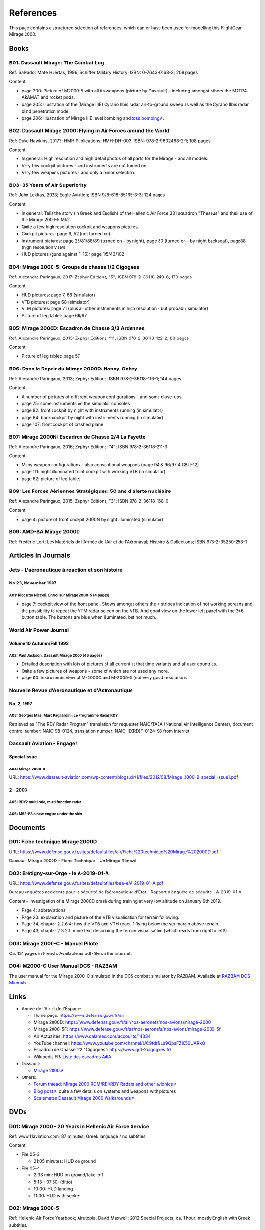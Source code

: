 .. _link_chapter_references:

**********
References
**********

This page contains a structured selection of references, which can or have been used for modelling this FlightGear Mirage 2000.

Books
=====

B01: Dassault Mirage: The Combat Log
------------------------------------

Ref: Salvador Mafé Huertas, 1996; Schiffer Military History; ISBN: 0-7643-0168-3; 208 pages

Content:

* page 200: Picture of M2000-5 with all its weapons (picture by Dassault) - including amongst others the MATRA ARAMAT and rocket pods.
* page 205: Illustration of the (Mirage IIIE) Cyrano Ilbis radar air-to-ground sweep as well as the Cyrano Ilbis radar blind penetration mode.
* page 206: Illustration of Mirage IIIE level bombing and `toss bombing⇗ <https://en.wikipedia.org/wiki/Toss_bombing>`_.


B02: Dassault Mirage 2000: Flying in Air Forces around the World
----------------------------------------------------------------

Ref: Duke Hawkins, 2017?; HMH Publications; HMH-DH-003; ISBN: 978-2-9602488-2-1; 108 pages

Content:

* In general: High resolution and high detail photos of all parts for the Mirage - and all models.
* Very few cockpit pictures - and instruments are not turned on.
* Very few weapons pictures - and only a minor selection.


B03: 35 Years of Air Superiority
--------------------------------

Ref: John Lekkas, 2023; Eagle Aviation; ISBN 978-618-85165-3-3; 124 pages

Content:

* In general: Tells the story (in Greek and English) of the Hellenic Air Force 331 squadron "Theseus" and their use of the Mirage 2000-5 Mk2.
* Quite a few high resolution cockpit and weapons pictures.
* Cockpit pictures: page 9, 52 (not turned on)
* Instrument pictures: page 25/81/88/89 (turned on - by night), page 80 (turned on - by night backseat), page88 (high resolution VTM)
* HUD pictures (guns against F-16): page 1/5/43/102


B04: Mirage 2000-5: Groupe de chasse 1/2 Cigognes
-------------------------------------------------

Ref: Alexandre Paringaux, 2017: Zéphyr Editions; "5"; ISBN 978-2-36118-249-6; 179 pages

Content:

* HUD pictures: page 7, 68 (simulator)
* VTB pictures: page 68 (simulator)
* VTM pictures: page 71 (plus all other instruments in high resolution - but probably simulator)
* Picture of leg tablet: page 66/67


B05: Mirage 2000D: Escadron de Chasse 3/3 Ardennes
--------------------------------------------------

Ref: Alexandre Paringaux, 2013: Zéphyr Editions; "1"; ISBN 978-2-36118-122-2; 80 pages

Content:

* Picture of leg tablet: page 57


B06: Dans le Repair du Mirage 2000D: Nancy-Ochey
------------------------------------------------

Ref: Alexandre Paringaux, 2013; Zéphyr Editions; ISBN 978-2-36118-116-1; 144 pages

Content:

* A number of pictures of different weapon configurations - and some close-ups
* page 75: some instruments on the simulator consoles
* page 82: front cockpit by night with instruments running (in simulator)
* page 84: back cockpit by night with instruments running (in simulator)
* page 107: front cockpit of crashed plane


B07: Mirage 2000N: Escadron de Chasse 2/4 La Fayette
----------------------------------------------------

Ref: Alexandre Paringaux, 2016; Zéphyr Editions; "4"; ISBN 978-2-36118-211-3

Content:

* Many weapon configurations - also conventional weapons (page 94 & 96/97 4 GBU-12)
* page 111: night illuminated front cockpit with working VTB (in simulator)
* page 62: picture of leg tablet


B08: Les Forces Aériennes Stratégiques: 50 ans d'alerte nucléaire
-----------------------------------------------------------------

Ref: Alexandre Paringaux, 2015; Zéphyr Editions; "3"; ISBN 978-2-36118-168-0

Content:

* page 4: picture of front cockpit 2000N by night illuminated (simulator)


B09: AMD-BA Mirage 2000D
------------------------

Ref: Frédéric Lert; Les Matériels de l'Armée de l'Air et de l'Aéronaval; Histoire & Collections; ISBN 978-2-35250-253-1


Articles in Journals
====================

Jets - L'aéronautique à réaction et son histoire
------------------------------------------------

No 23, November 1997
^^^^^^^^^^^^^^^^^^^^

A01: Riccardo Niccoli: En vol sur Mirage 2000-5 (4 pages)
'''''''''''''''''''''''''''''''''''''''''''''''''''''''''

* page 7: cockpit view of the front panel. Shows amongst others the 4 stripes indication of not working screens and the possibility to repeat the VTM radar screen on the VTB. And good view on the lower left panel with the 3*6 button table. The buttons are blue when illuminated, but not much.


World Air Power Journal
-----------------------

Volume 10 Autumn/Fall 1992
^^^^^^^^^^^^^^^^^^^^^^^^^^

A02: Paul Jackson, Dassault Mirage 2000 (46 pages)
''''''''''''''''''''''''''''''''''''''''''''''''''

* Detailed description with lots of pictures of all current at that time variants and all user countries.
* Quite a few pictures of weapons - some of which are not used any more.
* page 60: instruments view of M-2000C and M-2000-5 (not very good resolution).


Nouvelle Revue d'Aeronautique et d'Astronautique
------------------------------------------------

No. 2, 1997
^^^^^^^^^^^

A03: Georges Mas, Marc Pagliardini: Le Programme Radar RDY
''''''''''''''''''''''''''''''''''''''''''''''''''''''''''

Retrieved as "The RDY Radar Program" translation for requester NAIC/TAEA (National Air Intelligence Center), document control number: NAIC-98-0124, translation number: NAIC-ID(RD)T-0124-98 from internet.


Dassault Aviation - Engage!
---------------------------

Special Issue
^^^^^^^^^^^^^

A04: Mirage 2000-9
''''''''''''''''''

URL: https://www.dassault-aviation.com/wp-content/blogs.dir/1/files/2012/08/Mirage_2000-9_special_issue1.pdf

2 - 2003
^^^^^^^^

A05: RDY2 multi role, multi function radar
''''''''''''''''''''''''''''''''''''''''''

A06: M53-P3 a new engine under the skin
'''''''''''''''''''''''''''''''''''''''


Documents
============================

D01: Fiche technique Mirage 2000D
---------------------------------

URL: https://www.defense.gouv.fr/sites/default/files/air/Fiche%20technique%20Mirage%202000D.pdf

Dassault Mirage 2000D - Fiche Technique - Un Mirage Rénové


D02: Brétigny-sur-Orge - le A-2019-01-A
---------------------------------------

URL: https://www.defense.gouv.fr/sites/default/files/bea-e/A-2019-01-A.pdf

Bureau enquêtes accidents pour la sécurité de l’aéronautique d’État - Rapport d’enquête de sécurité - A-2019-01-A

Content - investigation of a Mirage 2000D crash during training at very low altitude on January 9th 2019.:

* Page 4: abbreviations
* Page 23: explanation and picture of the VTB visualisation for terrain following.
* Page 34, chapter 2.2.6.4: how the VTB and VTH react if flying below the set margin above terrain.
* Page 43, chapter 2.3.2.1: more text describing the terrain visualisation (which reads from right to left!).


D03: Mirage 2000-C - Manuel Pilote
----------------------------------

Ca. 131 pages in French. Available as pdf-file on the internet.


D04: M2000-C User Manual DCS - RAZBAM
-------------------------------------

The user manual for the Mirage 2000-C simulated in the DCS combat simulator by RAZBAM. Available at `RAZBAM DCS Manuals <https://www.razbamsimulationsllc.com/dcs-manuals>`_.


Links
=====

* Armée de l'Air et de l'Éspace:

  * Home page: https://www.defense.gouv.fr/air
  * Mirage 2000D: https://www.defense.gouv.fr/air/nos-aeronefs/nos-avions/mirage-2000
  * Mirage 2000-5F: https://www.defense.gouv.fr/air/nos-aeronefs/nos-avions/mirage-2000-5f
  * Air Actualités: https://www.calameo.com/accounts/14334
  * YouTube channel: https://www.youtube.com/channel/UC9tdrNLs9QpsFZI050UARkQ
  * Escadron de Chasse 1/2 "Cigognes": https://www.gc1-2cigognes.fr/
  * Wikipedia FR: `Liste des escadres AdlA <https://fr.wikipedia.org/wiki/Liste_des_escadres_de_l%27Arm%C3%A9e_de_l%27air_fran%C3%A7aise>`_

* Dassault:

  * `Mirage 2000⇗ <https://www.dassault-aviation.com/en/defense/customer-support/operational-aircraft/mirage-2000/>`_

* Others:

  * `Forum thread: Mirage 2000 RDM/RDI/RDY Radars and other avionics⇗ <https://www.secretprojects.co.uk/threads/mirage-2000-rdm-rdi-rdy-radars-and-other-avionics.37018/>`_
  * `Blog post⇗ <https://blog.naver.com/PostView.nhn?blogId=pwrangshion&logNo=110120276719>`_: quite a few details on systems and weapons with pictures
  * `Scalemates Dassault Mirage 2000 Walkarounds⇗ <https://www.scalemates.com/search.php?fkSECTION%5B%5D=Walkarounds&q=Dassault+Mirage+2000>`_

DVDs
====

D01: Mirage 2000 - 20 Years in Hellenic Air Force Service
---------------------------------------------------------

Ref: www.11aviation.com; 87 minutes; Greek language / no subtitles

Content:

* File 05-3

  * 21:05 minutes: HUD on ground
* File 05-4

  * 2:33 min: HUD on ground/take-off
  * 5:13 - 07:50: (ditto)
  * 10:00: HUD landing
  * 11:00: HUD with seeker

D02: Mirage 2000-5
------------------

Ref: Hellenic Air Force Yearbook; Airutopia, David Maxwell; 2012 Special Projects; ca. 1 hour; mostly English with Greek subtitles.

Content:

* File 01_1:

  * 5:58: Roll-rate = 270 degs / second
  * 7:09: HUD
  * 27:45/28:21/20:03-29:24: target in HUD
* File 01_2:

  * 16:20: startup with engine gauge instrument
  * 18:00: weapons page display
  * 19:14: attitude page display
  * 19:21: VTB tactical display
  * 19:30: Navigation page display
* File 01_3:

  * 10:01 / 11:04: Backseater HUD


YouTube Videos
==============

Y01: Mirage 2000 Planète Science
--------------------------------

URL: https://www.youtube.com/watch?v=MoVsmaIs_pU

Content:

* At around 9 minutes for ca. 2 minutes: live images of the 5 screens


Y02: DGA : Le Mirage 2000B qui se prenait pour un Rafale
--------------------------------------------------------

URL: https://www.youtube.com/watch?v=a5ZwYXixT28

Content:

* At around 6 minutes for ca. 1 minutes (and also before and after) close-up pictures of the CC422 gun-pod


Y03: Le Mirage 2000 - Documentaire sur l'aviation
-------------------------------------------------

URL: https://www.youtube.com/watch?v=jDCxWEynbu4

Content:

* At around 21:30 for ca. 15 seconds live pictures left MFD (in simulator)


Y04: AB Moteurs Mirage 2000
---------------------------

URL: https://www.youtube.com/watch?v=bFHF9j_LvPk

Content:

* From around 29-41 minutes (with interruptions): walk-through of the cockpit, which gives a good insight into the French terms used.
* Some live footage of HUD here and there.


Y05: Les Guerriers du Ciel - Mirage 2000, Le Chasseur Polyvalent (Documentaire)
-------------------------------------------------------------------------------

URL: https://www.youtube.com/watch?v=VkRisFae93Y (same as https://www.youtube.com/watch?v=YjI7Tg75MD8)

Content:

* Presentation of the -C, -5 and N versions.
* At around 11:00: Close up view of the antennas / sensors on the tail and the back of a Mirage 2000D.
* At ca. 21:00: A few seconds of Mirage 2000-5 left side of front cockpit panel plus HUD sequence of missile launch (probably simulator)
* At around 31:00 - 32:30: Mirage 2000N simulator cockpit views


Y06: Mirage 2000 D : un appareil CRUCIAL avant le "tout-RAFALE"
---------------------------------------------------------------

URL: https://www.youtube.com/watch?v=uVWe9SUecsw

Content:

* Rénovation mi-vie (RMV) incl. description of the different pods (ATLIS, PDL-CTS, DAMOCLES, TALIOS) and the related guided weapons
* Around 11:03: photo of 2 loads for RM, one of them having a CC422 pod, 2 GBU and two MK82.
* At 15:15: backseat cockpit with new big screen


Y07: L'HISTOIRE des FANTASTIQUES MIRAGE de Dassault - doc complet (III, 5, 50, G, IV, F1, 2000)
-----------------------------------------------------------------------------------------------

URL: https://www.youtube.com/watch?v=GSDRy0jYgA0

Content:

* From around 48:01 until 1:07:10: M2000
* At around 1:05:01: HUD in weapons mode from Greek/Turkish M2000 vs. F-16 fight.


Y08: Mirage 2000 Cockpit - Documentaire avion de chasse Dassault
----------------------------------------------------------------

URL: https://www.youtube.com/watch?v=zqENHPav5P4

Content:

* Commented walk-through of the cockpit (displays black) of a M-2000C - close up


Y09: Mirage 2000 pour l' Ukraine? Mieux comprendre les rumeurs
--------------------------------------------------------------

URL: https://www.youtube.com/watch?v=GrNu8qAJ16s


Y10: A Mirage 2000 fires its cannon! A first
--------------------------------------------

URL: https://www.youtube.com/watch?v=UB4Dl1hhHUc

Content:

* 04:48: Overview of the firing range with different targets
* 09:03: VTB image with and without LINK16
